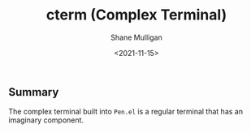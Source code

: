 #+HUGO_BASE_DIR: /home/shane/var/smulliga/source/git/semiosis/semiosis-hugo
#+HUGO_SECTION: ./posts

#+TITLE: cterm (Complex Terminal)
#+DATE: <2021-11-15>
#+AUTHOR: Shane Mulligan
#+KEYWORDS: 𝑖i imaginary pen

** Summary
The complex terminal built into =Pen.el= is a
regular terminal that has an imaginary
component.